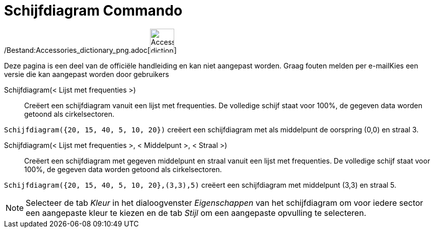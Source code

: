 = Schijfdiagram Commando
ifdef::env-github[:imagesdir: /nl/modules/ROOT/assets/images]

/Bestand:Accessories_dictionary_png.adoc[image:48px-Accessories_dictionary.png[Accessories
dictionary.png,width=48,height=48]]

Deze pagina is een deel van de officiële handleiding en kan niet aangepast worden. Graag fouten melden per
e-mail[.mw-selflink .selflink]##Kies een versie die kan aangepast worden door gebruikers##

Schijfdiagram(< Lijst met frequenties >)::
  Creëert een schijfdiagram vanuit een lijst met frequenties. De volledige schijf staat voor 100%, de gegeven data
  worden getoond als cirkelsectoren.

[EXAMPLE]
====

`++Schijfdiagram({20, 15, 40, 5, 10, 20})++` creëert een schijfdiagram met als middelpunt de oorspring (0,0) en straal
3.

====

Schijfdiagram(< Lijst met frequenties >, < Middelpunt >, < Straal >)::
  Creëert een schijfdiagram met gegeven middelpunt en straal vanuit een lijst met frequenties. De volledige schijf staat
  voor 100%, de gegeven data worden getoond als cirkelsectoren.

[EXAMPLE]
====

`++Schijfdiagram({20, 15, 40, 5, 10, 20},(3,3),5)++` creëert een schijfdiagram met middelpunt (3,3) en straal 5.

====

[NOTE]
====

Selecteer de tab _Kleur_ in het dialoogvenster _Eigenschappen_ van het schijfdiagram om voor iedere sector een
aangepaste kleur te kiezen en de tab _Stijl_ om een aangepaste opvulling te selecteren.

====
